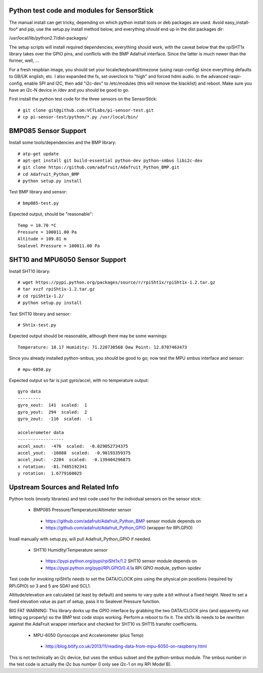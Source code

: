 Python test code and modules for SensorStick
============================================

The manual install can get tricky, depending on which python install tools or deb packages are used.  Avoid easy_install-foo* and pip, use the setup.py install method below, and everything *should* end up in the dist packages dir:

/usr/local/lib/python2.7/dist-packages/

The setup scripts will install required dependencies; everything should work, with the caveat below that the rpiSHT1x library takes over the GPIO pins, and conflicts with the BMP Adafruit interface.  Since the latter is much newer than the former, well, ...

For a fresh respbian image, you should set your locale/keyboard/timezone (using raspi-config) since everything defaults to GB/UK english, etc.  I also expanded the fs, set overclock to "high" and forced hdmi audio.  In the advanced raspi-config, enable SPI and I2C, then add "i2c-dev" to /etc/modules (this will remove the blacklist) and reboot.  Make sure you have an i2c-N device in /dev and you should be good to go.

First install the python test code for the three sensors on the SensorStick::

 # git clone git@github.com:VCTLabs/pi-sensor-test.git
 # cp pi-sensor-test/python/*.py /usr/local/bin/

BMP085 Sensor Support
=====================

Install some tools/dependencies and the BMP library::

 # atp-get update
 # apt-get install git build-essential python-dev python-smbus libi2c-dev
 # git clone https://github.com/adafruit/Adafruit_Python_BMP.git
 # cd Adafruit_Python_BMP
 # python setup.py install

Test BMP library and sensor::

 # bmp085-test.py

Expected output, should be "reasonable"::

 Temp = 18.70 *C
 Pressure = 100011.00 Pa
 Altitude = 109.81 m
 Sealevel Pressure = 100011.00 Pa

SHT10 and MPU6050 Sensor Support
================================

Install SHT10 library::

 # wget https://pypi.python.org/packages/source/r/rpiSht1x/rpiSht1x-1.2.tar.gz
 # tar xvzf rpiSht1x-1.2.tar.gz
 # cd rpiSht1x-1.2/
 # python setup.py install

Test SHT10 library and sensor::

 # Sht1x-test.py

Expected output should be reasonable, although there may be some warnings::

 Temperature: 18.17 Humidity: 71.220730568 Dew Point: 12.8707463473

Since you already installed python-smbus, you should be good to go; now test the MPU smbus interface and sensor::

 # mpu-6050.py

Expected output so far is just gyro/accel, with no temperature output::

 gyro data
 ---------
 gyro_xout:  141  scaled:  1
 gyro_yout:  294  scaled:  2
 gyro_zout:  -116  scaled:  -1
 
 accelerometer data
 ------------------
 accel_xout:  -476  scaled:  -0.029052734375
 accel_yout:  -16088  scaled:  -0.98193359375
 accel_zout:  -2284  scaled:  -0.139404296875
 x rotation:  -81.7485192341
 y rotation:  1.6779160025

Upstream Sources and Related Info
=================================

Python tools (mostly libraries) and test code used for the individual sensors on the sensor stick:

 * BMP085 Pressure/Temperature/Altimeter sensor

  - https://github.com/adafruit/Adafruit_Python_BMP sensor module depends on 
  - https://github.com/adafruit/Adafruit_Python_GPIO (wrapper for RPi.GPIO)

Insall manually with setup.py, will pull Adafruit_Python_GPIO if needed.


 * SHT10 Humidity/Temperature sensor

  - https://pypi.python.org/pypi/rpiSht1x/1.2  SHT10 sensor module depends on
  - https://pypi.python.org/pypi/RPi.GPIO/0.4.1a RPi GPIO module, python-spidev

Test code for invoking rpiSht1x needs to set the DATA/CLOCK pins using the physical pin positions (required by RPi.GPIO) so 3 and 5 are SDA1 and SCL1.

Altitude/elevation are calculated (at least by default) and seems to vary quite a bit without a fixed height.  Need to set a fixed elevation value as part of setup, pass it to Sealevel Pressure function.

BIG FAT WARNING: This library dorks up the GPIO interface by grabbing the two DATA/CLOCK pins (and apparently not letting og properly) so the BMP test code stops working.  Perform a reboot to fix it.  The sht1x lib needs to be rewritten against the AdaFruit wrapper interface and checked for SHT10 vs SHT15 transfer coefficients.


 * MPU-6050 Gyroscope and Accelerometer (plus Temp)

  - http://blog.bitify.co.uk/2013/11/reading-data-from-mpu-6050-on-raspberry.html

This is not technically an i2c device, but uses the smbus subset and the python-smbus module.  The smbus number in the test code is actually the i2c bus number (I only see i2c-1 on my RPi Model B).
